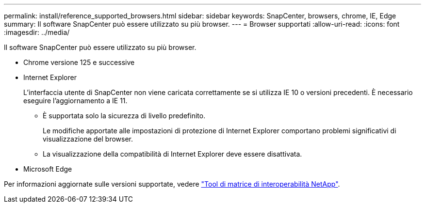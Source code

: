 ---
permalink: install/reference_supported_browsers.html 
sidebar: sidebar 
keywords: SnapCenter, browsers, chrome, IE, Edge 
summary: Il software SnapCenter può essere utilizzato su più browser. 
---
= Browser supportati
:allow-uri-read: 
:icons: font
:imagesdir: ../media/


[role="lead"]
Il software SnapCenter può essere utilizzato su più browser.

* Chrome versione 125 e successive
* Internet Explorer
+
L'interfaccia utente di SnapCenter non viene caricata correttamente se si utilizza IE 10 o versioni precedenti. È necessario eseguire l'aggiornamento a IE 11.

+
** È supportata solo la sicurezza di livello predefinito.
+
Le modifiche apportate alle impostazioni di protezione di Internet Explorer comportano problemi significativi di visualizzazione del browser.

** La visualizzazione della compatibilità di Internet Explorer deve essere disattivata.


* Microsoft Edge


Per informazioni aggiornate sulle versioni supportate, vedere https://imt.netapp.com/matrix/imt.jsp?components=116859;&solution=1257&isHWU&src=IMT["Tool di matrice di interoperabilità NetApp"^].
